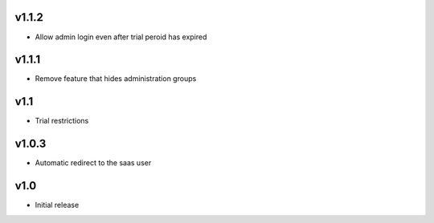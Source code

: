 v1.1.2
======
* Allow admin login even after trial peroid has expired

v1.1.1
======
* Remove feature that hides administration groups

v1.1
====
* Trial restrictions

v1.0.3
======
* Automatic redirect to the saas user

v1.0
====
* Initial release